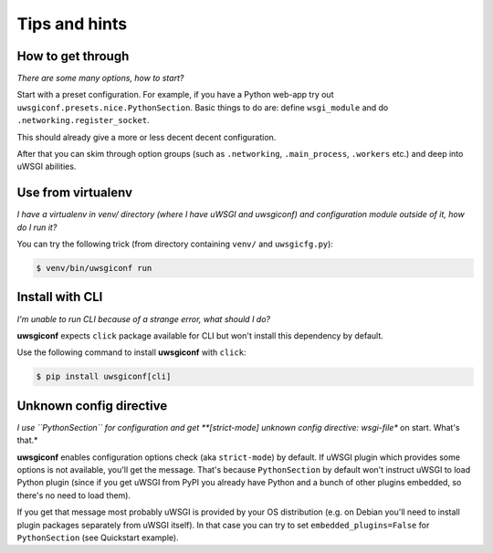 Tips and hints
==============


How to get through
------------------

*There are some many options, how to start?*

Start with a preset configuration. For example, if you have a Python web-app try out ``uwsgiconf.presets.nice.PythonSection``.
Basic things to do are: define ``wsgi_module`` and do ``.networking.register_socket``.

This should already give a more or less decent decent configuration. 

After that you can skim through option groups (such as ``.networking``, ``.main_process``, ``.workers`` etc.) 
and deep into uWSGI abilities.


Use from virtualenv
-------------------

*I have a virtualenv in venv/ directory (where I have uWSGI and uwsgiconf) and 
configuration module outside of it, how do I run it?*

You can try the following trick (from directory containing ``venv/`` and ``uwsgicfg.py``):

.. code-block:: bash

    $ venv/bin/uwsgiconf run


Install with CLI
----------------
*I'm unable to run CLI because of a strange error, what should I do?*

**uwsgiconf** expects ``click`` package available for CLI but won't install this dependency by default.

Use the following command to install **uwsgiconf** with ``click``:

.. code-block:: bash

    $ pip install uwsgiconf[cli]


Unknown config directive
------------------------

*I use ``PythonSection`` for configuration and get **[strict-mode] unknown config directive: wsgi-file** on start. What's that.*

**uwsgiconf** enables configuration options check (aka ``strict-mode``) by default. If uWSGI plugin which provides some options is not available, you'll get the message. That's because ``PythonSection`` by default won't instruct uWSGI to load Python plugin (since if you get uWSGI from PyPI you already have Python and a bunch of other plugins embedded, so there's no need to load them). 

If you get that message most probably uWSGI is provided by your OS distribution (e.g. on Debian you'll need to install plugin packages separately from uWSGI itself). In that case you can try to set ``embedded_plugins=False`` for ``PythonSection`` (see Quickstart example).
